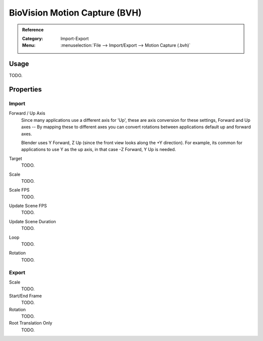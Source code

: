 
******************************
BioVision Motion Capture (BVH)
******************************

.. admonition:: Reference
   :class: refbox

   :Category:  Import-Export
   :Menu:      :menuselection:`File --> Import/Export --> Motion Capture (.bvh)`


Usage
=====

TODO.


Properties
==========

Import
------

Forward / Up Axis
   Since many applications use a different axis for 'Up', these are axis conversion for these settings,
   Forward and Up axes -- By mapping these to different axes you can convert rotations
   between applications default up and forward axes.

   Blender uses Y Forward, Z Up (since the front view looks along the +Y direction).
   For example, its common for applications to use Y as the up axis, in that case -Z Forward, Y Up is needed.
Target
   TODO.
Scale
   TODO.
Scale FPS
   TODO.
Update Scene FPS
   TODO.
Update Scene Duration
   TODO.
Loop
   TODO.
Rotation
   TODO.


Export
------

Scale
   TODO.
Start/End Frame
   TODO.
Rotation
   TODO.
Root Translation Only
   TODO.
